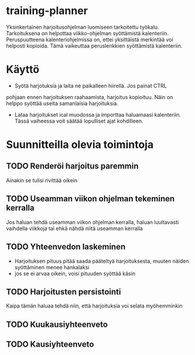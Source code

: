 #+TODO: TODO IN-PROGRESS DONE
* training-planner
Yksinkertainen harjoitusohjelman luomiseen tarkoitettu
työkalu. Tarkoituksena on helpottaa viikko-ohjelman syöttämistä
kalenteriin. Peruspuutteena kalenteriohjelmissa on, ettei yksittäistä
merkintää voi helposti kopioida. Tämä vaikeuttaa peruslenkkien
syöttämistä kalenteriin.
* Käyttö
-  Syötä harjotuksia ja laita ne paikalleen hiirellä. Jos painat CTRL
pohjaan ennen harjoituksen raahaamista, harjoitus kopioituu. Näin on
helppo syöttää useita samanlaisia harjoituksia.
- Lataa harjoitukset ical muodossa ja importtaa haluamaasi
  kalenteriin. Tässä vaiheessa voit säätää lopulliset ajat
  kohdilleen.
* Suunnitteilla olevia toimintoja
** TODO Renderöi harjoitus paremmin
Ainakin se tulisi rivittää oikein
** TODO Useamman viikon ohjelman tekeminen kerralla
 Jos haluan tehdä useamman viikon ohjelman kerralla, haluan luultavasti
 vaihdella viikkoja tai ehkä nähdä niitä useamman kerralla
** TODO Yhteenvedon laskeminen
- Harjoituksen pituus pitää saada pääteltyä harjoituksesta, muuten
  näiden syöttäminen menee hankalaksi
- jos se ei arvaa oikein, voisi pituuden syöttää käsin
** TODO Harjoitusten persistointi
Kaipa tämän haluaa tehdä niin, että harjoituksia voi selata
myöhemminkin
** TODO Kuukausiyhteenveto
** TODO Kausiyhteenveto
